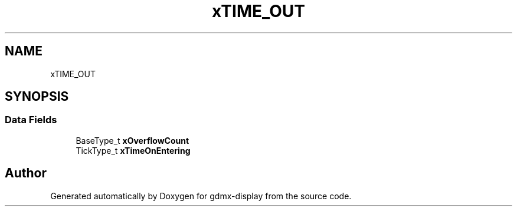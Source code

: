 .TH "xTIME_OUT" 3 "Mon May 24 2021" "gdmx-display" \" -*- nroff -*-
.ad l
.nh
.SH NAME
xTIME_OUT
.SH SYNOPSIS
.br
.PP
.SS "Data Fields"

.in +1c
.ti -1c
.RI "BaseType_t \fBxOverflowCount\fP"
.br
.ti -1c
.RI "TickType_t \fBxTimeOnEntering\fP"
.br
.in -1c

.SH "Author"
.PP 
Generated automatically by Doxygen for gdmx-display from the source code\&.
